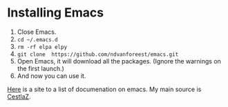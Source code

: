 * Installing Emacs

1. Close Emacs.
2. =cd ~/.emacs.d=
2. =rm -rf elpa elpy=
3. =git clone  https://github.com/ndvanforeest/emacs.git=
4. Open Emacs, it will download all the packages. (Ignore the warnings on the first launch.)
5. And now you can use it.

[[https://ndvanforeest.github.io/pages/sites][Here]] is a site to a list of documenation on emacs. My main source is [[https://cestlaz.github.io/stories/emacs/][CestlaZ]].
